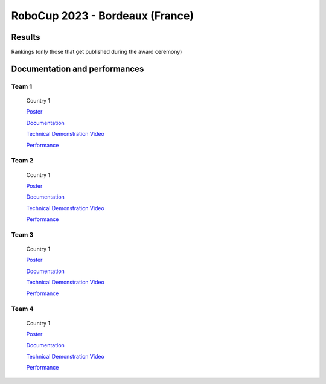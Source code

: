 RoboCup 2023 - Bordeaux (France)
==============================================


Results
-------

Rankings (only those that get published during the award ceremony)

Documentation and performances
------------------------------


Team 1
~~~~~~

  .. image:: /_static/competitions/rcj-2024/team-photos/O17.jpg
   :align: left
   :height: 250
  
  Country 1

  `Poster </_static/competitions/rcj-2024/posters/O01.pdf>`_

  `Documentation <https://github.com/robocup-junior/onstage>`_

  `Technical Demonstration Video <https://youtu.be/yt13EQY4z2s>`_

  `Performance <https://youtu.be/LHQeAtiA9WM>`_

Team 2
~~~~~~

  .. image:: /_static/competitions/rcj-2024/team-photos/O17.jpg
   :align: left
   :height: 250
  
  Country 1

  `Poster </_static/competitions/rcj-2024/posters/O01.pdf>`_

  `Documentation <https://github.com/robocup-junior/onstage>`_

  `Technical Demonstration Video <https://youtu.be/yt13EQY4z2s>`_

  `Performance <https://youtu.be/LHQeAtiA9WM>`_

Team 3
~~~~~~

  .. image:: /_static/competitions/rcj-2024/team-photos/O17.jpg
   :align: left
   :height: 250
  
  Country 1

  `Poster </_static/competitions/rcj-2024/posters/O01.pdf>`_

  `Documentation <https://github.com/robocup-junior/onstage>`_

  `Technical Demonstration Video <https://youtu.be/yt13EQY4z2s>`_

  `Performance <https://youtu.be/LHQeAtiA9WM>`_

Team 4
~~~~~~

  .. image:: /_static/competitions/rcj-2024/team-photos/O17.jpg
   :align: left
   :height: 250
  
  Country 1

  `Poster </_static/competitions/rcj-2024/posters/O01.pdf>`_

  `Documentation <https://github.com/robocup-junior/onstage>`_

  `Technical Demonstration Video <https://youtu.be/yt13EQY4z2s>`_

  `Performance <https://youtu.be/LHQeAtiA9WM>`_

  